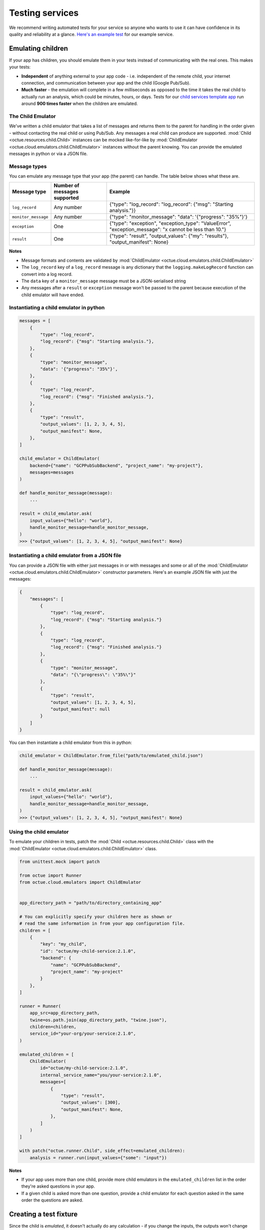 .. _testing_services:

================
Testing services
================
We recommend writing automated tests for your service so anyone who wants to use it can have confidence in its quality
and reliability at a glance. `Here's an example test <https://github.com/octue/example-service-cloud-run/blob/main/tests/test_app.py>`_
for our example service.


Emulating children
==================
If your app has children, you should emulate them in your tests instead of communicating with the real ones. This makes
your tests:

- **Independent** of anything external to your app code  - i.e. independent of the remote child, your internet connection,
  and communication between your app and the child (Google Pub/Sub).
- **Much faster** - the emulation will complete in a few milliseconds as opposed to the time it takes the real child to
  actually run an analysis, which could be minutes, hours, or days. Tests for our `child services template app
  <https://github.com/octue/octue-sdk-python/tree/main/octue/templates/template-child-services>`_ run
  around **900 times faster** when the children are emulated.

The Child Emulator
------------------
We've written a child emulator that takes a list of messages and returns them to the parent for handling in the order
given - without contacting the real child or using Pub/Sub. Any messages a real child can produce are supported.
:mod:`Child <octue.resources.child.Child>` instances can be mocked like-for-like by
:mod:`ChildEmulator <octue.cloud.emulators.child.ChildEmulator>` instances without the parent knowing. You can provide
the emulated messages in python or via a JSON file.

Message types
-------------
You can emulate any message type that your app (the parent) can handle. The table below shows what these are.

+-----------------------+--------------------------------------------------------------------------------------------------+---------------------------------------------------------------------------------------------------------------------------+
| Message type          | Number of messages supported                                                                     | Example                                                                                                                   |
+=======================+==================================================================================================+===========================================================================================================================+
| ``log_record``        | Any number                                                                                       | {"type": "log_record": "log_record": {"msg": "Starting analysis."}}                                                       |
+-----------------------+--------------------------------------------------------------------------------------------------+---------------------------------------------------------------------------------------------------------------------------+
| ``monitor_message``   | Any number                                                                                       | {"type": "monitor_message": "data": '{"progress": "35%"}'}                                                                |
+-----------------------+--------------------------------------------------------------------------------------------------+---------------------------------------------------------------------------------------------------------------------------+
| ``exception``         | One                                                                                              | {"type": "exception", "exception_type": "ValueError", "exception_message": "x cannot be less than 10."}                   |
+-----------------------+--------------------------------------------------------------------------------------------------+---------------------------------------------------------------------------------------------------------------------------+
| ``result``            | One                                                                                              | {"type": "result", "output_values": {"my": "results"}, "output_manifest": None}                                           |
+-----------------------+--------------------------------------------------------------------------------------------------+---------------------------------------------------------------------------------------------------------------------------+

**Notes**

- Message formats and contents are validated by :mod:`ChildEmulator <octue.cloud.emulators.child.ChildEmulator>`
- The ``log_record`` key of a ``log_record`` message is any dictionary that the ``logging.makeLogRecord`` function can
  convert into a log record.
- The ``data`` key of a ``monitor_message`` message must be a JSON-serialised string
- Any messages after a ``result`` or ``exception`` message won't be passed to the parent because execution of the child
  emulator will have ended.


Instantiating a child emulator in python
----------------------------------------

.. code-block:: python

    messages = [
        {
            "type": "log_record",
            "log_record": {"msg": "Starting analysis."},
        },
        {
            "type": "monitor_message",
            "data": '{"progress": "35%"}',
        },
        {
            "type": "log_record",
            "log_record": {"msg": "Finished analysis."},
        },
    	{
            "type": "result",
            "output_values": [1, 2, 3, 4, 5],
            "output_manifest": None,
        },
    ]

    child_emulator = ChildEmulator(
        backend={"name": "GCPPubSubBackend", "project_name": "my-project"},
        messages=messages
    )

    def handle_monitor_message(message):
        ...

    result = child_emulator.ask(
        input_values={"hello": "world"},
        handle_monitor_message=handle_monitor_message,
    )
    >>> {"output_values": [1, 2, 3, 4, 5], "output_manifest": None}


Instantiating a child emulator from a JSON file
-----------------------------------------------
You can provide a JSON file with either just messages in or with messages and some or all of the
:mod:`ChildEmulator <octue.cloud.emulators.child.ChildEmulator>` constructor parameters. Here's an example JSON file
with just the messages:

.. code-block:: json

    {
        "messages": [
            {
                "type": "log_record",
                "log_record": {"msg": "Starting analysis."}
            },
            {
                "type": "log_record",
                "log_record": {"msg": "Finished analysis."}
            },
            {
                "type": "monitor_message",
                "data": "{\"progress\": \"35%\"}"
            },
            {
                "type": "result",
                "output_values": [1, 2, 3, 4, 5],
                "output_manifest": null
            }
        ]
    }

You can then instantiate a child emulator from this in python:

.. code-block:: python

    child_emulator = ChildEmulator.from_file("path/to/emulated_child.json")

    def handle_monitor_message(message):
        ...

    result = child_emulator.ask(
        input_values={"hello": "world"},
        handle_monitor_message=handle_monitor_message,
    )
    >>> {"output_values": [1, 2, 3, 4, 5], "output_manifest": None}


Using the child emulator
------------------------
To emulate your children in tests, patch the :mod:`Child <octue.resources.child.Child>` class with the
:mod:`ChildEmulator <octue.cloud.emulators.child.ChildEmulator>` class.

.. code-block:: python

    from unittest.mock import patch

    from octue import Runner
    from octue.cloud.emulators import ChildEmulator


    app_directory_path = "path/to/directory_containing_app"

    # You can explicitly specify your children here as shown or
    # read the same information in from your app configuration file.
    children = [
        {
            "key": "my_child",
            "id": "octue/my-child-service:2.1.0",
            "backend": {
                "name": "GCPPubSubBackend",
                "project_name": "my-project"
            }
        },
    ]

    runner = Runner(
        app_src=app_directory_path,
        twine=os.path.join(app_directory_path, "twine.json"),
        children=children,
        service_id="your-org/your-service:2.1.0",
    )

    emulated_children = [
        ChildEmulator(
            id="octue/my-child-service:2.1.0",
            internal_service_name="you/your-service:2.1.0",
            messages=[
                {
                    "type": "result",
                    "output_values": [300],
                    "output_manifest": None,
                },
            ]
        )
    ]

    with patch("octue.runner.Child", side_effect=emulated_children):
        analysis = runner.run(input_values={"some": "input"})


**Notes**

- If your app uses more than one child, provide more child emulators in the ``emulated_children`` list in the order
  they're asked questions in your app.
- If a given child is asked more than one question, provide a child emulator for each question asked in the same order
  the questions are asked.


Creating a test fixture
=======================
Since the child is *emulated*, it doesn't actually do any calculation - if you change the inputs, the outputs won't
change correspondingly (or at all). So, it's up to you to define a set of realistic inputs and corresponding outputs
(the list of emulated messages) to test your service. These are called **test fixtures**.

.. note::
  Unlike a real child, the inputs given to the emulator and the outputs returned aren't validated against the schema in
  the child's twine - this is because the twine is only available to the real child. This is ok - you're testing your
  service, not the child.

You can create test fixtures manually or by using the ``Child.received_messages`` property after questioning a real
child.

.. code-block:: python

    import json
    from octue.resources import Child


    child = Child(
        id="octue/my-child:2.1.0",
        backend={"name": "GCPPubSubBackend", "project_name": "my-project"},
    )

    result = child.ask(input_values=[1, 2, 3, 4])

    child.received_messages
    >>> [
            {
                'type': 'delivery_acknowledgement',
                'delivery_time': '2022-08-16 11:49:57.244263',
            },
            {
                'type': 'log_record',
                'log_record': {
                    'msg': 'Finished analysis.',
                    'args': None,
                    'levelname': 'INFO',
                    ...
                },
            },
            {
                'type': 'result',
                'output_values': {"some": "results"},
                'output_manifest': None,
            }
        ]

You can then feed these into a child emulator to emulate one possible response of the child:

.. code-block:: python

    from octue.cloud.emulators import ChildEmulator


    child_emulator = ChildEmulator(messages=child.received_messages)

    child_emulator.ask(input_values=[1, 2, 3, 4])
    >>> {"some": "results"}

You can also create test fixtures from :ref:`downloaded service crash diagnostics <test_fixtures_from_crash_diagnostics>`.
